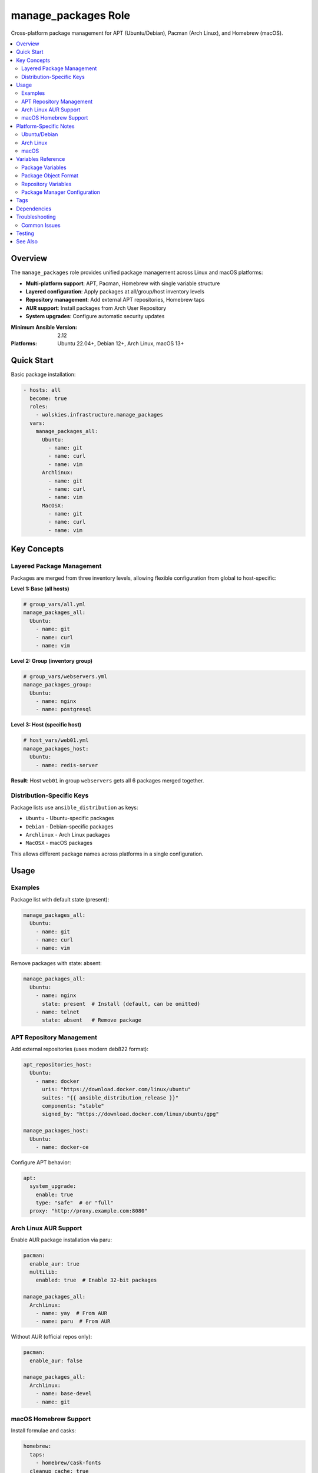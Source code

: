manage_packages Role
====================

Cross-platform package management for APT (Ubuntu/Debian), Pacman (Arch Linux), and Homebrew (macOS).

.. contents::
   :local:
   :depth: 2

Overview
--------

The ``manage_packages`` role provides unified package management across Linux and macOS platforms:

* **Multi-platform support**: APT, Pacman, Homebrew with single variable structure
* **Layered configuration**: Apply packages at all/group/host inventory levels
* **Repository management**: Add external APT repositories, Homebrew taps
* **AUR support**: Install packages from Arch User Repository
* **System upgrades**: Configure automatic security updates

:Minimum Ansible Version: 2.12
:Platforms: Ubuntu 22.04+, Debian 12+, Arch Linux, macOS 13+

Quick Start
-----------

Basic package installation:

.. code-block:: yaml

   - hosts: all
     become: true
     roles:
       - wolskies.infrastructure.manage_packages
     vars:
       manage_packages_all:
         Ubuntu:
           - name: git
           - name: curl
           - name: vim
         Archlinux:
           - name: git
           - name: curl
           - name: vim
         MacOSX:
           - name: git
           - name: curl
           - name: vim

Key Concepts
------------

Layered Package Management
~~~~~~~~~~~~~~~~~~~~~~~~~~~

Packages are merged from three inventory levels, allowing flexible configuration from global to host-specific:

**Level 1: Base (all hosts)**

.. code-block:: yaml

   # group_vars/all.yml
   manage_packages_all:
     Ubuntu:
       - name: git
       - name: curl
       - name: vim

**Level 2: Group (inventory group)**

.. code-block:: yaml

   # group_vars/webservers.yml
   manage_packages_group:
     Ubuntu:
       - name: nginx
       - name: postgresql

**Level 3: Host (specific host)**

.. code-block:: yaml

   # host_vars/web01.yml
   manage_packages_host:
     Ubuntu:
       - name: redis-server

**Result**: Host ``web01`` in group ``webservers`` gets all 6 packages merged together.

Distribution-Specific Keys
~~~~~~~~~~~~~~~~~~~~~~~~~~

Package lists use ``ansible_distribution`` as keys:

* ``Ubuntu`` - Ubuntu-specific packages
* ``Debian`` - Debian-specific packages
* ``Archlinux`` - Arch Linux packages
* ``MacOSX`` - macOS packages

This allows different package names across platforms in a single configuration.

Usage
-----

Examples
~~~~~~~~

Package list with default state (present):

.. code-block:: yaml

   manage_packages_all:
     Ubuntu:
       - name: git
       - name: curl
       - name: vim

Remove packages with state: absent:

.. code-block:: yaml

   manage_packages_all:
     Ubuntu:
       - name: nginx
         state: present  # Install (default, can be omitted)
       - name: telnet
         state: absent   # Remove package

APT Repository Management
~~~~~~~~~~~~~~~~~~~~~~~~~

Add external repositories (uses modern deb822 format):

.. code-block:: yaml

   apt_repositories_host:
     Ubuntu:
       - name: docker
         uris: "https://download.docker.com/linux/ubuntu"
         suites: "{{ ansible_distribution_release }}"
         components: "stable"
         signed_by: "https://download.docker.com/linux/ubuntu/gpg"

   manage_packages_host:
     Ubuntu:
       - name: docker-ce

Configure APT behavior:

.. code-block:: yaml

   apt:
     system_upgrade:
       enable: true
       type: "safe"  # or "full"
     proxy: "http://proxy.example.com:8080"

Arch Linux AUR Support
~~~~~~~~~~~~~~~~~~~~~~

Enable AUR package installation via paru:

.. code-block:: yaml

   pacman:
     enable_aur: true
     multilib:
       enabled: true  # Enable 32-bit packages

   manage_packages_all:
     Archlinux:
       - name: yay  # From AUR
       - name: paru  # From AUR

Without AUR (official repos only):

.. code-block:: yaml

   pacman:
     enable_aur: false

   manage_packages_all:
     Archlinux:
       - name: base-devel
       - name: git

macOS Homebrew Support
~~~~~~~~~~~~~~~~~~~~~~

Install formulae and casks:

.. code-block:: yaml

   homebrew:
     taps:
       - homebrew/cask-fonts
     cleanup_cache: true

   manage_packages_all:
     MacOSX:
       - name: git
       - name: curl

   manage_casks:
     MacOSX:
       - name: visual-studio-code
       - name: docker
       - name: firefox

Platform-Specific Notes
-----------------------

Ubuntu/Debian
~~~~~~~~~~~~~

* Uses ``apt`` module for package management
* Repository format: deb822 (modern format)
* GPG keys downloaded automatically from ``signed_by`` URLs
* Supports unattended security upgrades

Arch Linux
~~~~~~~~~~

* Official packages via ``pacman`` module
* AUR packages via ``kewlfft.aur`` collection (uses paru helper)
* Requires ``enable_aur: true`` for AUR support
* System upgrade runs ``pacman -Syu`` when enabled

macOS
~~~~~

* Uses ``geerlingguy.mac.homebrew`` collection
* Casks for GUI applications (installed to /Applications)
* Taps for additional repositories
* Cache cleanup optional via ``cleanup_cache``

Variables Reference
-------------------

Package Variables
~~~~~~~~~~~~~~~~~

.. list-table::
   :header-rows: 1
   :widths: 20 10 10 60

   * - Variable
     - Type
     - Default
     - Description
   * - ``manage_packages_all``
     - dict
     - ``{}``
     - Base-level packages, merged first
   * - ``manage_packages_group``
     - dict
     - ``{}``
     - Group-level packages, merged second
   * - ``manage_packages_host``
     - dict
     - ``{}``
     - Host-level packages, merged last

Package Object Format
~~~~~~~~~~~~~~~~~~~~~~

Each package in the list is a dictionary with the following structure:

.. list-table::
   :header-rows: 1
   :widths: 20 10 10 60

   * - Field
     - Type
     - Default
     - Description
   * - ``name``
     - string
     - Required
     - Package name
   * - ``state``
     - string
     - ``present``
     - Package state: ``present`` (install) or ``absent`` (remove)

**Example:**

.. code-block:: yaml

   manage_packages_all:
     Ubuntu:
       - name: git           # Installs git (state: present is default)
       - name: curl
         state: present      # Explicit install
       - name: telnet
         state: absent       # Remove package

Repository Variables
~~~~~~~~~~~~~~~~~~~~

.. list-table::
   :header-rows: 1
   :widths: 20 10 10 60

   * - Variable
     - Type
     - Default
     - Description
   * - ``apt_repositories_all``
     - dict
     - ``{}``
     - Base-level APT repositories
   * - ``apt_repositories_group``
     - dict
     - ``{}``
     - Group-level APT repositories
   * - ``apt_repositories_host``
     - dict
     - ``{}``
     - Host-level APT repositories

Package Manager Configuration
~~~~~~~~~~~~~~~~~~~~~~~~~~~~~~

.. list-table::
   :header-rows: 1
   :widths: 20 10 10 60

   * - Variable
     - Type
     - Default
     - Description
   * - ``apt``
     - dict
     - ``{}``
     - APT configuration options
   * - ``pacman``
     - dict
     - ``{}``
     - Pacman configuration options
   * - ``homebrew``
     - dict
     - ``{}``
     - Homebrew configuration options
   * - ``manage_casks``
     - dict
     - ``{}``
     - macOS cask definitions

For detailed variable schemas, see :doc:`../reference/variables-reference`.

Tags
----

.. list-table::
   :header-rows: 1
   :widths: 25 75

   * - Tag
     - Description
   * - ``packages``
     - Package installation/removal only
   * - ``repositories``
     - Repository management only
   * - ``apt``
     - APT-specific tasks
   * - ``pacman``
     - Pacman-specific tasks
   * - ``aur``
     - AUR-specific tasks
   * - ``homebrew``
     - Homebrew-specific tasks
   * - ``no-container``
     - Tasks requiring host capabilities (skip in containers)

Dependencies
------------

**Ansible Collections:**

This role uses modules from the following collections:

- ``community.general`` - Included with Ansible package
- ``geerlingguy.mac.homebrew`` - macOS Homebrew support
- ``kewlfft.aur`` - Arch Linux AUR support

Install collection dependencies:

.. code-block:: bash

   ansible-galaxy collection install -r requirements.yml

**System Requirements:**

* **Ubuntu/Debian**: ``python3-debian`` (installed automatically)
* **Arch Linux**: ``base-devel`` (for AUR building)
* **macOS**: Homebrew pre-installed

Troubleshooting
---------------

Common Issues
~~~~~~~~~~~~~

**Packages not installing**

Check that you're using the correct distribution key:

.. code-block:: bash

   # Verify your distribution name
   ansible all -m setup -a 'filter=ansible_distribution'

**APT repository failures**

Ensure GPG key URLs are accessible and repository suite matches your release:

.. code-block:: yaml

   # Use ansible_distribution_release variable
   suites: "{{ ansible_distribution_release }}"  # e.g., "noble", "jammy"

**AUR failures in containers**

AUR requires fakeroot and user privileges. Skip AUR in containers:

.. code-block:: bash

   ansible-playbook playbook.yml --skip-tags aur

Testing
-------

This role includes Molecule tests covering:

* Basic package installation (Ubuntu, Arch)
* Layered package combining
* Repository management
* AUR support
* Edge cases

Run tests:

.. code-block:: bash

   cd roles/manage_packages
   molecule test

See :doc:`../testing/running-tests` for more details.

See Also
--------

* :doc:`os_configuration` - System-level configuration
* :doc:`manage_security_services` - Security service management
* :doc:`../testing/running-tests` - Testing guide

